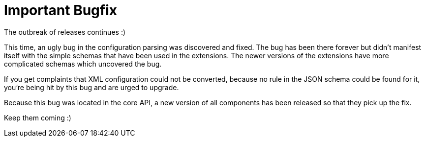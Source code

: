 = Important Bugfix
:page-publish_date: 2021-01-13
:page-layout: news-article

The outbreak of releases continues :)

This time, an ugly bug in the configuration parsing was discovered and fixed. The bug has been there forever but didn't manifest itself with the simple schemas that have been used in the extensions. The newer versions of the extensions have more complicated schemas which uncovered the bug.

If you get complaints that XML configuration could not be converted, because no rule in the JSON schema could be found for it, you're being hit by this bug and are urged to upgrade.

Because this bug was located in the core API, a new version of all components has been released so that
they pick up the fix.

Keep them coming :)


